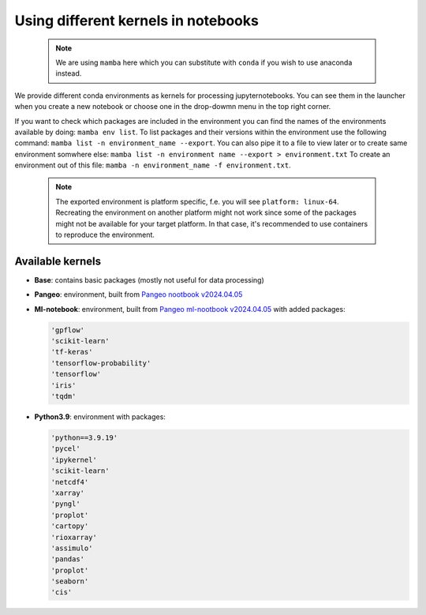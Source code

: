 Using different kernels in notebooks
====================================


  .. note::
     We are using ``mamba`` here which you can substitute with ``conda`` if you wish to use anaconda instead. 

We provide different conda environments as kernels for processing jupyternotebooks.
You can see them in the launcher when you create a new notebook or choose one in the drop-dowmn menu in the top right corner.

If you want to check which packages are included in the environment you can find the names of the environments available by doing: ``mamba env list``.
To list packages and their versions within the environment use the following command: ``mamba list -n environment_name --export``.
You can also pipe it to a file to view later or to create same environment somwhere else: ``mamba list -n environment name --export > environment.txt``
To create an environment out of this file: ``mamba -n environment_name -f environment.txt``. 

  .. note::
     The exported environment is platform specific, f.e. you will see ``platform: linux-64``.
     Recreating the environment on another platform might not work since some of the packages might not be available for your target platform.
     In that case, it's recommended to use containers to reproduce the environment.

Available kernels
-----------------

- **Base**: contains basic packages (mostly not useful for data processing)
- **Pangeo**: environment, built from `Pangeo nootbook v2024.04.05 <https://github.com/pangeo-data/pangeo-docker-images/tree/2024.04.05/pangeo-notebook>`_
- **Ml-notebook**: environment, built from `Pangeo ml-nootbook v2024.04.05 <https://github.com/pangeo-data/pangeo-docker-images/tree/2024.04.05/ml-notebook>`_ with added packages:

  .. code-block::

    'gpflow' 
    'scikit-learn'
    'tf-keras'
    'tensorflow-probability'
    'tensorflow'
    'iris'
    'tqdm'

- **Python3.9**: environment with packages:

  .. code-block::

    'python==3.9.19' 
    'pycel'
    'ipykernel' 
    'scikit-learn'
    'netcdf4'
    'xarray' 
    'pyngl' 
    'proplot' 
    'cartopy' 
    'rioxarray' 
    'assimulo' 
    'pandas' 
    'proplot' 
    'seaborn' 
    'cis'
